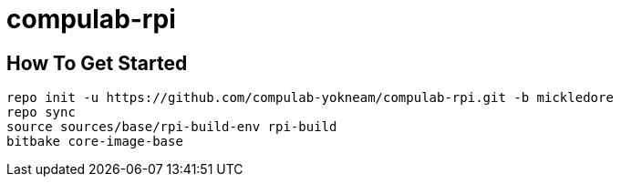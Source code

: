 # compulab-rpi

## How To Get Started

[source,console]
repo init -u https://github.com/compulab-yokneam/compulab-rpi.git -b mickledore
repo sync
source sources/base/rpi-build-env rpi-build
bitbake core-image-base
